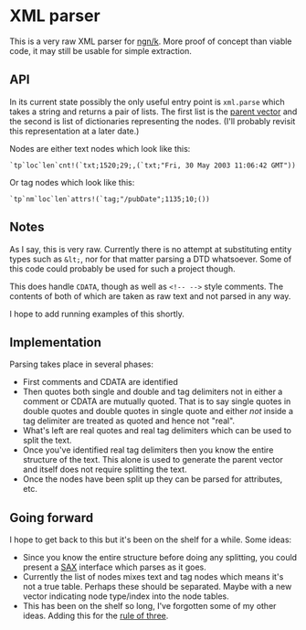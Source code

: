 * XML parser
  This is a very raw XML parser for [[https://ngn.codeberg.page/][ngn/k]].  More proof of concept than viable code, it may still be
  usable for simple extraction.

** API
   In its current state possibly the only useful entry point is ~xml.parse~ which takes a string and
   returns a pair of lists.  The first list is the [[http://nsl.com/k/tableaux/trees.k][parent vector]] and the second is list of
   dictionaries representing the nodes.  (I'll probably revisit this representation at a later date.)

   Nodes are either text nodes which look like this:
    : `tp`loc`len`cnt!(`txt;1520;29;,(`txt;"Fri, 30 May 2003 11:06:42 GMT"))

   Or tag nodes which look like this:
    : `tp`nm`loc`len`attrs!(`tag;"/pubDate";1135;10;())

** Notes
   As I say, this is very raw.  Currently there is no attempt at substituting entity types such as
   ~&lt;~, nor for that matter parsing a DTD whatsoever.  Some of this code could probably be used
   for such a project though.

   This does handle ~CDATA~, though as well as ~<!-- -->~ style comments.  The contents of both of
   which are taken as raw text and not parsed in any way.

   I hope to add running examples of this shortly.

** Implementation
   Parsing takes place in several phases:
   - First comments and CDATA are identified
   - Then quotes both single and double and tag delimiters not in either a comment or CDATA are
     mutually quoted.  That is to say single quotes in double quotes and double quotes in single
     quote and either /not/ inside a tag delimiter are treated as quoted and hence not "real".
   - What's left are real quotes and real tag delimiters which can be used to split the text.
   - Once you've identified real tag delimiters then you know the entire structure of the text.
     This alone is used to generate the parent vector and itself does not require splitting the
     text.
   - Once the nodes have been split up they can be parsed for attributes, etc.

** Going forward
   I hope to get back to this but it's been on the shelf for a while.  Some ideas:
   - Since you know the entire structure before doing any splitting, you could present a [[https://en.wikipedia.org/wiki/Simple_API_for_XML][SAX]]
     interface which parses as it goes.
   - Currently the list of nodes mixes text and tag nodes which means it's not a true table.
     Perhaps these should be separated.  Maybe with a new vector indicating node type/index into the
     node tables.
   - This has been on the shelf so long, I've forgotten some of my other ideas.  Adding this for the
     [[https://en.wikipedia.org/wiki/Rule_of_three_(writing)][rule of three]].
